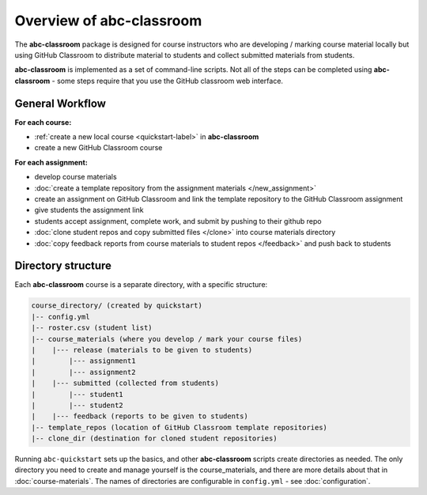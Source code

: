 Overview of abc-classroom
-------------------------

The **abc-classroom** package is designed for course instructors who are developing / marking course material locally but using GitHub Classroom to distribute material to students and collect submitted materials from students.

**abc-classroom** is implemented as a set of command-line scripts. Not all of the
steps can be completed using **abc-classroom** - some steps require that you use
the GitHub classroom web interface.

General Workflow
================

**For each course:**

* :ref:`create a new local course <quickstart-label>` in **abc-classroom**
* create a new GitHub Classroom course

**For each assignment:**

* develop course materials
* :doc:`create a template repository from the assignment materials </new_assignment>`
* create an assignment on GitHub Classroom and link the template repository to the GitHub Classroom assignment
* give students the assignment link
* students accept assignment, complete work, and submit by pushing to their github repo
* :doc:`clone student repos and copy submitted files </clone>` into course materials directory
* :doc:`copy feedback reports from course materials to student repos </feedback>` and push back to students

Directory structure
===================

Each **abc-classroom** course is a separate directory, with a specific structure:

.. code-block:: bash

  course_directory/ (created by quickstart)
  |-- config.yml
  |-- roster.csv (student list)
  |-- course_materials (where you develop / mark your course files)
  |    |--- release (materials to be given to students)
  |        |--- assignment1
  |        |--- assignment2
  |    |--- submitted (collected from students)
  |        |--- student1
  |        |--- student2
  |    |--- feedback (reports to be given to students)
  |-- template_repos (location of GitHub Classroom template repositories)
  |-- clone_dir (destination for cloned student repositories)


Running ``abc-quickstart`` sets up the basics, and
other **abc-classroom** scripts create directories as needed. The only directory you need to create and manage yourself is the course_materials, and there are more details about that in :doc:`course-materials`. The names of
directories are configurable in ``config.yml`` - see :doc:`configuration`.
